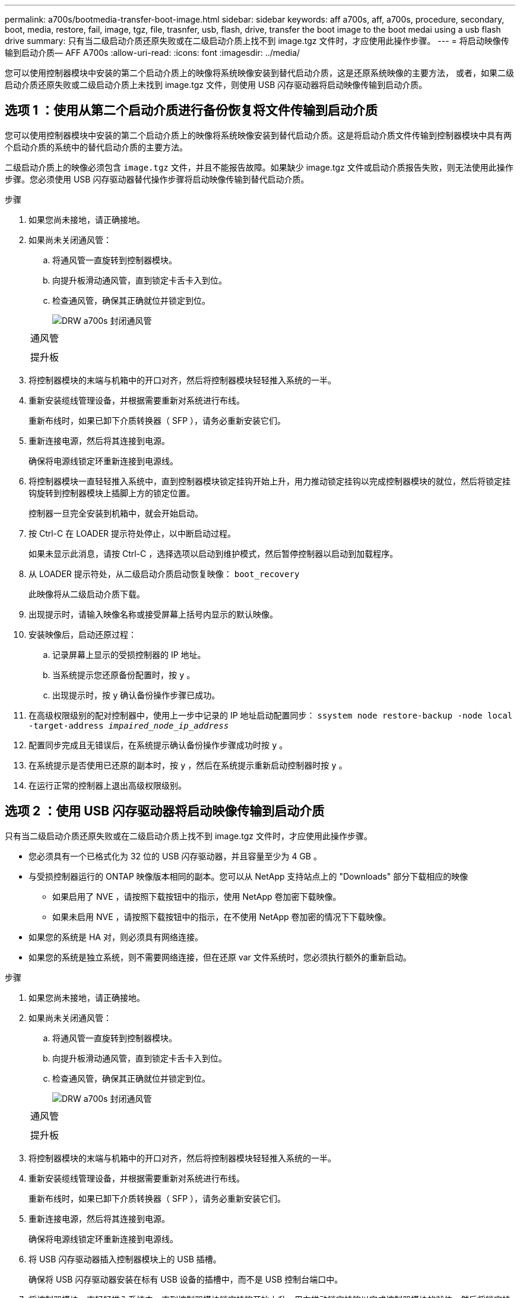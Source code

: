 ---
permalink: a700s/bootmedia-transfer-boot-image.html 
sidebar: sidebar 
keywords: aff a700s, aff, a700s, procedure, secondary, boot, media, restore, fail, image, tgz, file, trasnfer, usb, flash, drive, transfer the boot image to the boot medai using a usb flash drive 
summary: 只有当二级启动介质还原失败或在二级启动介质上找不到 image.tgz 文件时，才应使用此操作步骤。 
---
= 将启动映像传输到启动介质— AFF A700s
:allow-uri-read: 
:icons: font
:imagesdir: ../media/


[role="lead"]
您可以使用控制器模块中安装的第二个启动介质上的映像将系统映像安装到替代启动介质，这是还原系统映像的主要方法， 或者，如果二级启动介质还原失败或二级启动介质上未找到 image.tgz 文件，则使用 USB 闪存驱动器将启动映像传输到启动介质。



== 选项 1 ：使用从第二个启动介质进行备份恢复将文件传输到启动介质

您可以使用控制器模块中安装的第二个启动介质上的映像将系统映像安装到替代启动介质。这是将启动介质文件传输到控制器模块中具有两个启动介质的系统中的替代启动介质的主要方法。

二级启动介质上的映像必须包含 `image.tgz` 文件，并且不能报告故障。如果缺少 image.tgz 文件或启动介质报告失败，则无法使用此操作步骤。您必须使用 USB 闪存驱动器替代操作步骤将启动映像传输到替代启动介质。

.步骤
. 如果您尚未接地，请正确接地。
. 如果尚未关闭通风管：
+
.. 将通风管一直旋转到控制器模块。
.. 向提升板滑动通风管，直到锁定卡舌卡入到位。
.. 检查通风管，确保其正确就位并锁定到位。
+
image::../media/drw_a700s_close_air_duct.png[DRW a700s 封闭通风管]

+
|===


 a| 
image:../media/legend_icon_01.png[""]
 a| 
通风管



 a| 
image:../media/legend_icon_02.png[""]
 a| 
提升板

|===


. 将控制器模块的末端与机箱中的开口对齐，然后将控制器模块轻轻推入系统的一半。
. 重新安装缆线管理设备，并根据需要重新对系统进行布线。
+
重新布线时，如果已卸下介质转换器（ SFP ），请务必重新安装它们。

. 重新连接电源，然后将其连接到电源。
+
确保将电源线锁定环重新连接到电源线。

. 将控制器模块一直轻轻推入系统中，直到控制器模块锁定挂钩开始上升，用力推动锁定挂钩以完成控制器模块的就位，然后将锁定挂钩旋转到控制器模块上插脚上方的锁定位置。
+
控制器一旦完全安装到机箱中，就会开始启动。

. 按 Ctrl-C 在 LOADER 提示符处停止，以中断启动过程。
+
如果未显示此消息，请按 Ctrl-C ，选择选项以启动到维护模式，然后暂停控制器以启动到加载程序。

. 从 LOADER 提示符处，从二级启动介质启动恢复映像： `boot_recovery`
+
此映像将从二级启动介质下载。

. 出现提示时，请输入映像名称或接受屏幕上括号内显示的默认映像。
. 安装映像后，启动还原过程：
+
.. 记录屏幕上显示的受损控制器的 IP 地址。
.. 当系统提示您还原备份配置时，按 `y` 。
.. 出现提示时，按 `y` 确认备份操作步骤已成功。


. 在高级权限级别的配对控制器中，使用上一步中记录的 IP 地址启动配置同步： `ssystem node restore-backup -node local -target-address _impaired_node_ip_address_`
. 配置同步完成且无错误后，在系统提示确认备份操作步骤成功时按 `y` 。
. 在系统提示是否使用已还原的副本时，按 `y` ，然后在系统提示重新启动控制器时按 `y` 。
. 在运行正常的控制器上退出高级权限级别。




== 选项 2 ：使用 USB 闪存驱动器将启动映像传输到启动介质

只有当二级启动介质还原失败或在二级启动介质上找不到 image.tgz 文件时，才应使用此操作步骤。

* 您必须具有一个已格式化为 32 位的 USB 闪存驱动器，并且容量至少为 4 GB 。
* 与受损控制器运行的 ONTAP 映像版本相同的副本。您可以从 NetApp 支持站点上的 "Downloads" 部分下载相应的映像
+
** 如果启用了 NVE ，请按照下载按钮中的指示，使用 NetApp 卷加密下载映像。
** 如果未启用 NVE ，请按照下载按钮中的指示，在不使用 NetApp 卷加密的情况下下载映像。


* 如果您的系统是 HA 对，则必须具有网络连接。
* 如果您的系统是独立系统，则不需要网络连接，但在还原 var 文件系统时，您必须执行额外的重新启动。


.步骤
. 如果您尚未接地，请正确接地。
. 如果尚未关闭通风管：
+
.. 将通风管一直旋转到控制器模块。
.. 向提升板滑动通风管，直到锁定卡舌卡入到位。
.. 检查通风管，确保其正确就位并锁定到位。
+
image::../media/drw_a700s_close_air_duct.png[DRW a700s 封闭通风管]

+
|===


 a| 
image:../media/legend_icon_01.png[""]
 a| 
通风管



 a| 
image:../media/legend_icon_02.png[""]
 a| 
提升板

|===


. 将控制器模块的末端与机箱中的开口对齐，然后将控制器模块轻轻推入系统的一半。
. 重新安装缆线管理设备，并根据需要重新对系统进行布线。
+
重新布线时，如果已卸下介质转换器（ SFP ），请务必重新安装它们。

. 重新连接电源，然后将其连接到电源。
+
确保将电源线锁定环重新连接到电源线。

. 将 USB 闪存驱动器插入控制器模块上的 USB 插槽。
+
确保将 USB 闪存驱动器安装在标有 USB 设备的插槽中，而不是 USB 控制台端口中。

. 将控制器模块一直轻轻推入系统中，直到控制器模块锁定挂钩开始上升，用力推动锁定挂钩以完成控制器模块的就位，然后将锁定挂钩旋转到控制器模块上插脚上方的锁定位置。
+
控制器一旦完全安装到机箱中，就会开始启动。

. 按 Ctrl-C 在 LOADER 提示符处停止，以中断启动过程。
+
如果未显示此消息，请按 Ctrl-C ，选择选项以启动到维护模式，然后暂停控制器以启动到加载程序。

. 尽管环境变量和 bootarg 已保留，但您应使用 `printenv bootarg name` 命令检查是否已为您的系统类型和配置正确设置所有必需的启动环境变量和 bootarg ，并使用 `setenv variable-name <value>` 命令更正任何错误。
+
.. 检查启动环境变量：
+
*** `bootarg.init.boot_clustered`
*** `partner-sysid`
*** `bootarg.init.flash_optimized` ，适用于 AFF C190/AFF A220 （全闪存 FAS ）
*** `bootarg.init.san_optimized` ，适用于 AFF A220 和全 SAN 阵列
*** `bootarg.init.switchless_cluster.enable`


.. 如果已启用外部密钥管理器，请检查 `kenv` ASUP 输出中列出的 bootarg 值：
+
*** `bootarg.storageencryption.support <value>`
*** `bootarg.keymanager.support <value>`
*** `kmip.init.interface <value>`
*** `kmip.init.ipaddr <value>`
*** `kmip.init.netmask <value>`
*** `kmip.init.gateway <value>`


.. 如果启用了板载密钥管理器，请检查 `kenv` ASUP 输出中列出的 bootarg 值：
+
*** `bootarg.storageencryption.support <value>`
*** `bootarg.keymanager.support <value>`
*** `bootarg.bontery_keymanager <value>`


.. 保存使用 `savenv` 命令更改的环境变量
.. 使用 `printenv _variable-name_` 命令确认所做的更改。


. 从 LOADER 提示符处，从 USB 闪存驱动器启动恢复映像： `boot_recovery`
+
此映像将从 USB 闪存驱动器下载。

. 出现提示时，请输入映像名称或接受屏幕上括号内显示的默认映像。
. 安装映像后，启动还原过程：
+
.. 记录屏幕上显示的受损控制器的 IP 地址。
.. 当系统提示您还原备份配置时，按 `y` 。
.. 出现提示时，按 `y` 确认备份操作步骤已成功。


. 在系统提示是否使用已还原的副本时，按 `y` ，然后在系统提示重新启动控制器时按 `y` 。
. 在高级权限级别的配对控制器中，使用上一步中记录的 IP 地址启动配置同步： `ssystem node restore-backup -node local -target-address _impaired_node_ip_address_`
. 配置同步完成且无错误后，在系统提示确认备份操作步骤成功时按 `y` 。
. 在系统提示是否使用已还原的副本时，按 `y` ，然后在系统提示重新启动控制器时按 `y` 。
. 验证环境变量是否按预期设置。
+
.. 将控制器显示 LOADER 提示符。
+
在 ONTAP 提示符处，您可以对命令 "system node halt -skip-lif-migration-before-shutdown true -ignore-quorum-warnings true -inhibit-takeover true" 执行问题描述 。

.. 使用 `printenv` 命令检查环境变量设置。
.. 如果环境变量未按预期设置，请使用 `setenv _environment-variable-name____changed-value_` 命令对其进行修改。
.. 使用 `savenv` 命令保存所做的更改。
.. 重新启动控制器。


. 在重新启动的受损控制器显示 `Waiting for giveback...` 消息的情况下，从运行正常的控制器执行交还：
+
[cols="1,2"]
|===
| 如果您的系统位于 ... | 那么 ... 


 a| 
HA 对
 a| 
受损控制器显示 `waiting for giveback...` 消息后，从运行正常的控制器执行交还：

.. 从运行状况良好的控制器： `storage failover giveback -ofnode partner_node_name`
+
受损控制器将收回其存储，完成启动，然后重新启动，并再次由运行正常的控制器接管。

+

NOTE: 如果交还被否决，您可以考虑覆盖此否决。

+
http://docs.netapp.com/ontap-9/topic/com.netapp.doc.dot-cm-hacg/home.html["《 ONTAP 9 高可用性配置指南》"]

.. 使用 `storage failover show-giveback` 命令监控交还操作的进度。
.. 交还操作完成后，使用 `storage failover show` 命令确认 HA 对运行状况良好，并且可以进行接管。
.. 如果您使用 `storage failover modify` 命令禁用了自动交还，请将其还原。


|===
. 在运行正常的控制器上退出高级权限级别。

